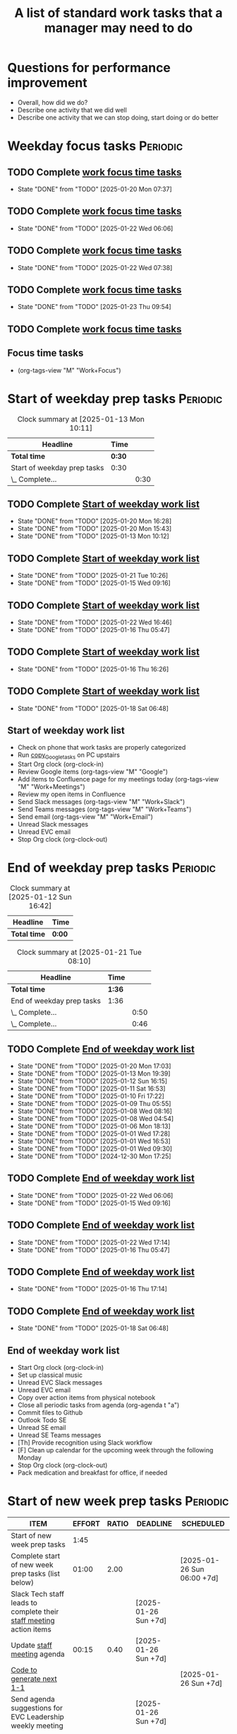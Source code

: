 #+Title: A list of standard work tasks that a manager may need to do
#+Filetags: :Manager:Work:

* Questions for performance improvement
  :PROPERTIES:
  :CUSTOM_ID: questions_improvement
  :END:

  - Overall, how did we do?
  - Describe one activity that we did well
  - Describe one activity that we can stop doing, start doing or do better


* Weekday focus tasks                                              :Periodic:


** TODO Complete [[id:0aed5327-5834-4691-a8de-d6f630393554][work focus time tasks]]
   SCHEDULED: <2025-01-27 Mon 06:00 +7d>
   :PROPERTIES:
   :EFFORT: 01:00
   :BENEFIT: 200
   :RATIO: 2.00
   :LAST_REPEAT: [2025-01-20 Mon 07:37]
   :END:
   - State "DONE"       from "TODO"       [2025-01-20 Mon 07:37]
   :LOGBOOK:
    CLOCK: [2025-01-20 Mon 06:15]--[2025-01-20 Mon 07:30] =>  1:15
   :END:


** TODO Complete [[id:0aed5327-5834-4691-a8de-d6f630393554][work focus time tasks]]
   SCHEDULED: <2025-01-28 Tue 08:00 +7d>
   :PROPERTIES:
   :EFFORT: 01:00
   :BENEFIT: 200
   :RATIO: 2.00
   :LAST_REPEAT: [2025-01-22 Wed 06:06]
   :END:
   - State "DONE"       from "TODO"       [2025-01-22 Wed 06:06]
   :LOGBOOK:
   :END:


** TODO Complete [[id:0aed5327-5834-4691-a8de-d6f630393554][work focus time tasks]]
   SCHEDULED: <2025-01-29 Wed 06:00 +7d>
   :PROPERTIES:
   :EFFORT: 01:00
   :BENEFIT: 200
   :RATIO: 2.00
   :LAST_REPEAT: [2025-01-22 Wed 07:38]
   :END:
   - State "DONE"       from "TODO"       [2025-01-22 Wed 07:38]
   :LOGBOOK:
   :END:



** TODO Complete [[id:0aed5327-5834-4691-a8de-d6f630393554][work focus time tasks]]
   SCHEDULED: <2025-01-30 Thu 08:00 +7d>
   :PROPERTIES:
   :EFFORT: 01:00
   :BENEFIT: 200
   :RATIO: 2.00
   :LAST_REPEAT: [2025-01-23 Thu 09:54]
   :END:
   - State "DONE"       from "TODO"       [2025-01-23 Thu 09:54]
   :LOGBOOK:
   :END:


** TODO Complete [[id:0aed5327-5834-4691-a8de-d6f630393554][work focus time tasks]]
   SCHEDULED: <2025-01-24 Fri 06:00 +7d>
   :PROPERTIES:
   :EFFORT: 01:00
   :BENEFIT: 200
   :RATIO: 2.00
   :END:
   :LOGBOOK:
   :END:


** Focus time tasks
:PROPERTIES:
:ID:       0aed5327-5834-4691-a8de-d6f630393554
:END:

   - (org-tags-view "M" "Work+Focus")


* Start of weekday prep tasks                                      :Periodic:
:PROPERTIES:
:COLUMNS: %40ITEM %RATIO %LAST_REPEAT %SCHEDULED %DEADLINE
:END:

#+BEGIN: clocktable :scope subtree :maxlevel 2
#+CAPTION: Clock summary at [2025-01-13 Mon 10:11]
| Headline                    | Time   |      |
|-----------------------------+--------+------|
| *Total time*                | *0:30* |      |
|-----------------------------+--------+------|
| Start of weekday prep tasks | 0:30   |      |
| \_  Complete...             |        | 0:30 |
#+END:


** TODO Complete [[id:2f404a47-3da5-4141-9b84-e07f126f50d9][Start of weekday work list]]
   SCHEDULED: <2025-02-03 Mon 09:00 +7d>
   :PROPERTIES:
   :EFFORT: 00:15
   :BENEFIT: 10
   :RATIO: 0.40
   :LAST_REPEAT: [2025-01-20 Mon 16:28]
   :END:
   - State "DONE"       from "TODO"       [2025-01-20 Mon 16:28]
   - State "DONE"       from "TODO"       [2025-01-20 Mon 15:43]
   - State "DONE"       from "TODO"       [2025-01-13 Mon 10:12]


** TODO Complete [[id:2f404a47-3da5-4141-9b84-e07f126f50d9][Start of weekday work list]]
   SCHEDULED: <2025-01-28 Tue 09:00 +7d>
   :PROPERTIES:
   :EFFORT: 00:15
   :BENEFIT: 10
   :RATIO: 0.40
   :LAST_REPEAT: [2025-01-21 Tue 10:26]
   :END:
   - State "DONE"       from "TODO"       [2025-01-21 Tue 10:26]
   - State "DONE"       from "TODO"       [2025-01-15 Wed 09:16]
   :LOGBOOK:
   CLOCK: [2025-01-14 Tue 14:53]--[2025-01-14 Tue 15:00] =>  0:07
   :END:


** TODO Complete [[id:2f404a47-3da5-4141-9b84-e07f126f50d9][Start of weekday work list]]
   SCHEDULED: <2025-01-29 Wed 09:00 +7d>
   :PROPERTIES:
   :EFFORT: 00:15
   :BENEFIT: 10
   :RATIO: 0.40
   :LAST_REPEAT: [2025-01-22 Wed 16:46]
   :END:
   - State "DONE"       from "TODO"       [2025-01-22 Wed 16:46]
   - State "DONE"       from "TODO"       [2025-01-16 Thu 05:47]
   :LOGBOOK:
   CLOCK: [2025-01-15 Wed 09:22]--[2025-01-15 Wed 09:49] =>  0:27
   :END:


** TODO Complete [[id:2f404a47-3da5-4141-9b84-e07f126f50d9][Start of weekday work list]]
   SCHEDULED: <2025-01-23 Thu 09:00 +7d>
   :PROPERTIES:
   :EFFORT: 00:15
   :BENEFIT: 10
   :RATIO: 0.40
   :LAST_REPEAT: [2025-01-16 Thu 16:26]
   :END:


   - State "DONE"       from "TODO"       [2025-01-16 Thu 16:26]


** TODO Complete [[id:2f404a47-3da5-4141-9b84-e07f126f50d9][Start of weekday work list]]
   SCHEDULED: <2025-01-24 Fri 09:00 +7d>
   :PROPERTIES:
   :EFFORT: 00:15
   :BENEFIT: 10
   :RATIO: 0.40
   :LAST_REPEAT: [2025-01-18 Sat 06:48]
   :END:


   - State "DONE"       from "TODO"       [2025-01-18 Sat 06:48]


** Start of weekday work list
:PROPERTIES:
:ID:       2f404a47-3da5-4141-9b84-e07f126f50d9
:END:
:LOGBOOK:
CLOCK: [2025-01-20 Mon 14:55]--[2025-01-20 Mon 15:43] =>  0:48
CLOCK: [2025-01-19 Sun 05:28]--[2025-01-19 Sun 05:48] =>  0:20
CLOCK: [2025-01-13 Mon 09:40]--[2025-01-13 Mon 10:10] =>  0:30
:END:

   - Check on phone that work tasks are properly categorized
   - Run [[#copy_Google_tasks][copy_Google_tasks]] on PC upstairs
   - Start Org clock (org-clock-in)
   - Review Google items (org-tags-view "M" "Google")
   - Add items to Confluence page for my meetings today
     (org-tags-view "M" "Work+Meetings")
   - Review my open items in Confluence
   - Send Slack messages (org-tags-view "M" "Work+Slack")
   - Send Teams messages (org-tags-view "M" "Work+Teams")
   - Send email (org-tags-view "M" "Work+Email")
   - Unread Slack messages
   - Unread EVC email
   - Stop Org clock (org-clock-out)


* End of weekday prep tasks                                        :Periodic:
:PROPERTIES:
:COLUMNS: %40ITEM %RATIO %LAST_REPEAT %SCHEDULED %DEADLINE
:END:

#+BEGIN: clocktable :scope subtree :maxlevel 2
#+CAPTION: Clock summary at [2025-01-12 Sun 16:42]
| Headline     | Time   |
|--------------+--------|
| *Total time* | *0:00* |
#+END:

#+BEGIN: clocktable :scope subtree :maxlevel 2
#+CAPTION: Clock summary at [2025-01-21 Tue 08:10]
| Headline                  | Time   |      |
|---------------------------+--------+------|
| *Total time*              | *1:36* |      |
|---------------------------+--------+------|
| End of weekday prep tasks | 1:36   |      |
| \_  Complete...           |        | 0:50 |
| \_  Complete...           |        | 0:46 |
#+END:


** TODO Complete [[id:6e13065f-3532-432e-b2de-761319dd0c35][End of weekday work list]]
   SCHEDULED: <2025-01-27 Mon 16:30 +7d>
   :PROPERTIES:
   :EFFORT: 00:30
   :BENEFIT: 10
   :RATIO: 0.40
   :LAST_REPEAT: [2025-01-20 Mon 17:03]
   :END:
   - State "DONE"       from "TODO"       [2025-01-20 Mon 17:03]
   - State "DONE"       from "TODO"       [2025-01-13 Mon 19:39]
   - State "DONE"       from "TODO"       [2025-01-12 Sun 16:15]
   - State "DONE"       from "TODO"       [2025-01-11 Sat 16:53]
   - State "DONE"       from "TODO"       [2025-01-10 Fri 17:22]
   - State "DONE"       from "TODO"       [2025-01-09 Thu 05:55]
   - State "DONE"       from "TODO"       [2025-01-08 Wed 08:16]
   - State "DONE"       from "TODO"       [2025-01-08 Wed 04:54]
   - State "DONE"       from "TODO"       [2025-01-06 Mon 18:13]
   - State "DONE"       from "TODO"       [2025-01-01 Wed 17:28]
   - State "DONE"       from "TODO"       [2025-01-01 Wed 16:53]
   - State "DONE"       from "TODO"       [2025-01-01 Wed 09:30]
   - State "DONE"       from "TODO"       [2024-12-30 Mon 17:25]
   :LOGBOOK:
   CLOCK: [2025-01-13 Mon 18:59]--[2025-01-13 Mon 19:39] =>  0:40
   CLOCK: [2024-12-30 Mon 17:15]--[2024-12-30 Mon 17:25] =>  0:10
   :END:


** TODO Complete [[id:6e13065f-3532-432e-b2de-761319dd0c35][End of weekday work list]]
   SCHEDULED: <2025-01-28 Tue 16:30 +7d>
   :PROPERTIES:
   :EFFORT: 00:30
   :BENEFIT: 10
   :RATIO: 0.40
   :LAST_REPEAT: [2025-01-22 Wed 06:06]
   :END:


   - State "DONE"       from "TODO"       [2025-01-22 Wed 06:06]
   - State "DONE"       from "TODO"       [2025-01-15 Wed 09:16]


** TODO Complete [[id:6e13065f-3532-432e-b2de-761319dd0c35][End of weekday work list]]
   SCHEDULED: <2025-01-29 Wed 16:30 +7d>
   :PROPERTIES:
   :EFFORT: 00:30
   :BENEFIT: 10
   :RATIO: 0.40
   :LAST_REPEAT: [2025-01-22 Wed 17:14]
   :END:


   - State "DONE"       from "TODO"       [2025-01-22 Wed 17:14]
   - State "DONE"       from "TODO"       [2025-01-16 Thu 05:47]


** TODO Complete [[id:6e13065f-3532-432e-b2de-761319dd0c35][End of weekday work list]]
   SCHEDULED: <2025-01-23 Thu 16:30 +7d>
   :PROPERTIES:
   :EFFORT: 00:30
   :BENEFIT: 10
   :RATIO: 0.40
   :LAST_REPEAT: [2025-01-16 Thu 17:14]
   :END:
   - State "DONE"       from "TODO"       [2025-01-16 Thu 17:14]
   :LOGBOOK:
   CLOCK: [2025-01-16 Thu 16:28]--[2025-01-16 Thu 17:14] =>  0:46
   :END:


** TODO Complete [[id:6e13065f-3532-432e-b2de-761319dd0c35][End of weekday work list]]
   SCHEDULED: <2025-01-24 Fri 16:30 +7d>
   :PROPERTIES:
   :EFFORT: 00:30
   :BENEFIT: 10
   :RATIO: 0.40
   :LAST_REPEAT: [2025-01-18 Sat 06:48]
   :END:


   - State "DONE"       from "TODO"       [2025-01-18 Sat 06:48]


** End of weekday work list
:PROPERTIES:
:ID:       6e13065f-3532-432e-b2de-761319dd0c35
:END:
:LOGBOOK:
CLOCK: [2025-01-22 Wed 17:01]--[2025-01-23 Thu 08:17] => 15:16
:END:

   - Start Org clock (org-clock-in)
   - Set up classical music
   - Unread EVC Slack messages
   - Unread EVC email
   - Copy over action items from physical notebook
   - Close all periodic tasks from agenda (org-agenda t "a")
   - Commit files to Github
   - Outlook Todo SE
   - Unread SE email
   - Unread SE Teams messages
   - [Th] Provide recognition using Slack workflow
   - [F] Clean up calendar for the upcoming week through the following
     Monday
   - Stop Org clock (org-clock-out)
   - Pack medication and breakfast for office, if needed


* Start of new week prep tasks                                     :Periodic:
#+BEGIN: columnview :hlines 1 :id local :format "%20ITEM %10EFFORT{:} %10RATIO{} %DEADLINE %SCHEDULED"
| ITEM                                                                                     | EFFORT | RATIO | DEADLINE             | SCHEDULED                  |
|------------------------------------------------------------------------------------------+--------+-------+----------------------+----------------------------|
| Start of new week prep tasks                                                             |   1:45 |       |                      |                            |
| Complete start of new week prep tasks (list below)                                       |  01:00 |  2.00 |                      | [2025-01-26 Sun 06:00 +7d] |
| Slack Tech staff leads to complete their [[https://evconnect.atlassian.net/wiki/spaces/EV/pages/3991273478/Technology+Leadership+Team+Weekly+Staff+Meetings#Action-items][staff meeting]] action items                      |        |       | [2025-01-26 Sun +7d] |                            |
| Update [[https://evconnect.atlassian.net/wiki/spaces/EV/pages/3991273478][staff meeting]] agenda                                                              |  00:15 |  0.40 | [2025-01-26 Sun +7d] |                            |
| [[id:bb62fc36-9d1f-4426-8f23-bc2494720adf][Code to generate next 1-1]]                                                                |        |       |                      | [2025-01-26 Sun +7d]       |
| Send agenda suggestions for EVC Leadership weekly meeting                                |        |       | [2025-01-26 Sun +7d] |                            |
| Book conference rooms for my meetings for the next 4 weeks                               |        |       |                      | [2025-02-16 Sun +4w]       |
| Have a career conversation with direct reports                                           |  00:15 |  0.40 |                      | [2025-03-16 Sun +8w]       |
| Ask direct reports: "Overall, how are you doing?" and "Overall, how is your team doing?" |  00:15 |  0.40 |                      | [2025-04-20 Sun +12w]      |
| Ask manager for feedback on performance based on [[#questions_improvement][these questions]] every 3 months          |        |       |                      | [2025-03-16 Sun +12w]      |
#+END:

#+BEGIN: clocktable :scope subtree :tstart "<-1w>" :tend "<now>" :maxlevel 2
#+CAPTION: Clock summary at [2025-01-21 Tue 09:02]
| Headline                                  | Time   |      |
|-------------------------------------------+--------+------|
| *Total time*                              | *0:32* |      |
|-------------------------------------------+--------+------|
| Start of new week prep tasks              | 0:32   |      |
| \_  Slack Tech staff leads to complete... |        | 0:06 |
| \_  [[id:bb62fc36-9d1f-4426-8f23-bc2494720adf][Code to generate next 1-1]]             |        | 0:06 |
| \_  Have a career conversation with...    |        | 0:20 |
#+END:


** TODO Complete start of new week prep tasks (list below)
   SCHEDULED: <2025-01-26 Sun 06:00 +7d>
   :PROPERTIES:
   :EFFORT: 01:00
   :BENEFIT: 200
   :RATIO: 2.00
   :LAST_REPEAT: [2025-01-21 Tue 09:03]
   :END:
   - State "DONE"       from "TODO"       [2025-01-21 Tue 09:03]
:LOGBOOK:
CLOCK: [2025-01-12 Sun 17:30]--[2025-01-12 Sun 17:58] =>  0:28
:END:


** TODO Slack Tech staff leads to complete their [[https://evconnect.atlassian.net/wiki/spaces/EV/pages/3991273478/Technology+Leadership+Team+Weekly+Staff+Meetings#Action-items][staff meeting]] action items
   DEADLINE: <2025-01-26 Sun +7d>
   :PROPERTIES:
   :LAST_REPEAT: [2025-01-21 Tue 08:31]
   :END:
   - State "DONE"       from "TODO"       [2025-01-21 Tue 08:31]
   :LOGBOOK:
   CLOCK: [2025-01-21 Tue 08:25]--[2025-01-21 Tue 08:31] =>  0:06
   :END:
   - State "DONE"       from "TODO"       [2025-01-05 Sun 20:34]
   - State "DONE"       from "TODO"       [2024-12-29 Sun 08:45]
   - State "DONE"       from "TODO"       [2024-12-23 Mon 06:36]
   - State "DONE"       from "TODO"       [2024-12-16 Mon 09:00]
   - State "DONE"       from "TODO"       [2024-12-08 Sun 20:04]
   - State "DONE"       from "TODO"       [2024-12-01 Sun 21:04]
   :PROPERTIES:
   :LAST_REPEAT: [2024-11-24 Sun 20:44]
   :END:
   - State "DONE"       from "TODO"       [2024-11-24 Sun 20:44]
   :PROPERTIES:
   :LAST_REPEAT: [2024-11-18 Mon 10:19]
   :END:
   - State "DONE"       from "TODO"       [2024-11-18 Mon 10:19]
   :PROPERTIES:
   :LAST_REPEAT: [2024-11-10 Sun 16:34]
   :END:
   - State "DONE"       from "TODO"       [2024-11-10 Sun 16:34]
   :PROPERTIES:
   :LAST_REPEAT: [2024-11-04 Mon 09:57]
   :END:
   - State "DONE"       from "TODO"       [2024-11-04 Mon 09:57]
   :PROPERTIES:
   :LAST_REPEAT: [2024-10-27 Sun 20:15]
   :END:
   - State "DONE"       from "TODO"       [2024-10-27 Sun 20:15]
   :PROPERTIES:
   :LAST_REPEAT: [2024-10-20 Sun 15:49]
   :END:
   - State "DONE"       from "TODO"       [2024-10-20 Sun 15:49]
   - State "DONE"       from "TODO"       [2024-10-14 Mon 11:52]
   :PROPERTIES:
   :EFFORT: 00:15
   :BENEFIT: 10
   :RATIO: 0.40
   :END:


** TODO Update [[https://evconnect.atlassian.net/wiki/spaces/EV/pages/3991273478][staff meeting]] agenda
DEADLINE: <2025-01-26 Sun +7d>
   :PROPERTIES:
   :LAST_REPEAT: [2025-01-21 Tue 08:33]
   :EFFORT: 00:15
   :BENEFIT: 10
   :RATIO: 0.40
   :END:
   - State "DONE"       from "TODO"       [2025-01-21 Tue 08:33]
   - State "DONE"       from "TODO"       [2025-01-05 Sun 20:48]
   - State "DONE"       from "TODO"       [2024-12-29 Sun 08:45]
   - State "DONE"       from "TODO"       [2024-12-23 Mon 06:36]
   - State "DONE"       from "TODO"       [2024-12-16 Mon 19:36]
   - State "DONE"       from "TODO"       [2024-12-09 Mon 09:32]
   - State "DONE"       from "TODO"       [2024-10-27 Sun 20:26]
   - State "DONE"       from "TODO"       [2024-10-20 Sun 15:49]
   - State "DONE"       from "TODO"       [2024-10-14 Mon 11:52]


** TODO Run code below to generate next 1-1
SCHEDULED: <2025-01-26 Sun +7d>
:PROPERTIES:
:LAST_REPEAT: [2025-01-21 Tue 09:02]
:END:
- State "DONE"       from "TODO"       [2025-01-21 Tue 09:02]
:LOGBOOK:
CLOCK: [2025-01-21 Tue 08:56]--[2025-01-21 Tue 09:02] =>  0:06
:END:
- State "DONE"       from "TODO"       [2025-01-05 Sun 21:06]
- State "DONE"       from "TODO"       [2024-12-29 Sun 13:59]
:PROPERTIES:
:EFFORT:  00:15
:BENEFIT: 10
:RATIO: 0.40
:END:

[[id:bb62fc36-9d1f-4426-8f23-bc2494720adf][Code to generate next 1-1]]



** TODO Send agenda suggestions for EVC Leadership weekly meeting
DEADLINE: <2025-01-26 Sun +7d>
   :PROPERTIES:
   :LAST_REPEAT: [2025-01-21 Tue 08:33]
   :END:
   - State "DONE"       from "TODO"       [2025-01-21 Tue 08:33]
   - State "DONE"       from "TODO"       [2025-01-05 Sun 20:36]
   - State "DONE"       from "TODO"       [2024-12-29 Sun 08:44]
   - State "DONE"       from "TODO"       [2024-12-23 Mon 11:38]
   - State "DONE"       from "TODO"       [2024-12-16 Mon 08:36]
   - State "DONE"       from "TODO"       [2024-12-08 Sun 20:09]
   - State "DONE"       from "TODO"       [2024-12-01 Sun 20:33]
   :PROPERTIES:
   :LAST_REPEAT: [2024-11-24 Sun 20:52]
   :END:
   - State "DONE"       from "TODO"       [2024-11-24 Sun 20:52]
   :PROPERTIES:
   :LAST_REPEAT: [2024-11-17 Sun 08:10]
   :END:
   - State "DONE"       from "TODO"       [2024-11-17 Sun 08:10]
   :PROPERTIES:
   :LAST_REPEAT: [2024-11-10 Sun 16:59]
   :END:
   - State "DONE"       from "TODO"       [2024-11-10 Sun 16:59]
   :PROPERTIES:
   :LAST_REPEAT: [2024-11-04 Mon 20:33]
   :END:
   - State "DONE"       from "TODO"       [2024-11-04 Mon 20:33]
   :PROPERTIES:
   :LAST_REPEAT: [2024-10-27 Sun 20:30]
   :END:
   - State "DONE"       from "TODO"       [2024-10-27 Sun 20:30]
   :PROPERTIES:
   :EFFORT: 00:15
   :BENEFIT: 10
   :RATIO: 0.40
   :LAST_REPEAT: [2024-10-20 Sun 15:42]
   :END:
   - State "DONE"       from "TODO"       [2024-10-20 Sun 15:42]


** TODO Book conference rooms for my meetings for the next 4 weeks
SCHEDULED: <2025-02-16 Sun +4w>
   :PROPERTIES:
   :LAST_REPEAT: [2025-01-21 Tue 08:34]
   :END:
   - State "DONE"       from "TODO"       [2025-01-21 Tue 08:34]
   - State "DONE"       from "TODO"       [2025-01-05 Sun 21:06]
   - State "DONE"       from "TODO"       [2024-12-29 Sun 08:43]
   - State "DONE"       from "TODO"       [2024-12-23 Mon 11:40]
   - State "DONE"       from "TODO"       [2024-12-15 Sun 20:59]
   - State "DONE"       from "TODO"       [2024-12-04 Wed 07:39]
   :PROPERTIES:
   :LAST_REPEAT: [2024-11-27 Wed 06:44]
   :END:
   - State "DONE"       from "TODO"       [2024-11-27 Wed 06:44]
   :PROPERTIES:
   :LAST_REPEAT: [2024-11-20 Wed 20:35]
   :END:
   - State "DONE"       from "TODO"       [2024-11-20 Wed 20:35]
   :PROPERTIES:
   :LAST_REPEAT: [2024-11-14 Thu 06:03]
   :END:
   - State "DONE"       from "TODO"       [2024-11-14 Thu 06:03]
   :PROPERTIES:
   :LAST_REPEAT: [2024-11-06 Wed 07:59]
   :END:
   - State "DONE"       from "TODO"       [2024-11-06 Wed 07:59]
   :PROPERTIES:
   :EFFORT: 00:15
   :BENEFIT: 10
   :RATIO: 0.40
   :END:





** TODO Have a career conversation with direct reports
   SCHEDULED: <2025-03-16 Sun +8w>
   :PROPERTIES:
   :EFFORT:  00:15
   :BENEFIT: 10
   :RATIO: 0.40
   :LAST_REPEAT: [2025-01-21 Tue 08:55]
   :END:
   - State "DONE"       from "TODO"       [2025-01-21 Tue 08:55]
   :LOGBOOK:
   CLOCK: [2025-01-21 Tue 08:34]--[2025-01-21 Tue 08:54] =>  0:20
   :END:


   - State "DONE"       from "TODO"       [2024-11-18 Mon 10:19]
   - State "DONE"       from "TODO"       [2024-11-06 Wed 08:11]


** TODO Ask direct reports: "Overall, how are you doing?" and "Overall, how is your team doing?"
   SCHEDULED: <2025-04-20 Sun +12w>
   :PROPERTIES:
   :EFFORT:  00:15
   :BENEFIT: 10
   :RATIO: 0.40
   :LAST_REPEAT: [2025-01-12 Sun 16:58]
   :END:


   - State "DONE"       from "TODO"       [2024-11-10 Sun 16:58]
   - State "DONE"       from "TODO"       [2024-08-12 Mon 09:49]
   - State "DONE"       from "TODO"       [2024-05-20 Mon 13:01]
   - State "DONE"       from "TODO"       [2024-03-03 Sun 17:56]
   - State "DONE"       from "TODO"       [2023-11-20 Mon 08:50]
   - State "DONE"       from "TODO"       [2023-08-28 Mon 06:43]
   - State "DONE"       from "TODO"       [2023-06-05 Mon 13:09]
   - State "DONE"       from "TODO"       [2023-04-03 Mon 10:06]


** TODO Ask manager for feedback on performance based on [[#questions_improvement][these questions]] every 3 months
   SCHEDULED: <2025-03-16 Sun +12w>
   :PROPERTIES:
   :LAST_REPEAT: [2024-11-28 Thu 09:48]
   :END:


   - State "DONE"       from "TODO"       [2024-11-28 Thu 09:48]
   - State "DONE"       from "TODO"       [2024-09-04 Wed 16:15]
   - State "DONE"       from "TODO"       [2024-06-14 Fri 07:54]
   - State "DONE"       from "TODO"       [2024-03-24 Sun 20:58]
   - State "DONE"       from "TODO"       [2023-12-30 Sat 08:27]
   - State "DONE"       from "TODO"       [2023-10-05 Thu 16:15]
   - State "DONE"       from "TODO"       [2023-07-12 Wed 13:02]
   - State "DONE"       from "TODO"       [2023-04-05 Wed 18:17]



* Organization

  - Once a quarter, review team succession planning list
    (see manager tools recommendations on ready now/ready later)


* Town hall meetings

  Town hall meetings are a good way to broadcast information, discuss
  financial results, have detailed Q&A etc. I conduct town halls once
  every quarter.


** Task list for town hall meetings

#+NAME: town_hall_tasks
|-------------------------------------------------------------------------------+-----|
| Ask someone to give spotlight presentation in town hall                       | -21 |
| Setup site for questions and post-meeting survey to be submitted in town hall | -14 |
| Setup updates and prep financial information slides for town hall             |  -7 |
| Answer questions left-over from town hall                                     |  +1 |
| Give recognition/swag for good questions and organizers in town hall          |  +7 |
| Release post-meeting survey results from town hall                            |  +7 |
| Setup tasks for next town hall meeting date                                   |  +7 |
|-------------------------------------------------------------------------------+-----|

#+CALL: ../task_management/Tasks.org:generate_tasks_from_offset(tab=town_hall_tasks, start_date="2025-02-05", task_time="08:00")

#+RESULTS:
:results:


*** TODO Setup site for questions and post-meeting survey to be submitted in town hall
    SCHEDULED: <2025-01-22 Wed>
   :PROPERTIES:
   :EFFORT: 00:15
   :BENEFIT: 10
   :RATIO: 0.40
   :END:


*** TODO Setup updates and prep financial information slides for town hall
    SCHEDULED: <2025-01-29 Wed>
   :PROPERTIES:
   :EFFORT: 00:15
   :BENEFIT: 10
   :RATIO: 0.40
   :END:


*** TODO Answer questions left-over from town hall
    SCHEDULED: <2025-02-06 Thu>
   :PROPERTIES:
   :EFFORT: 00:15
   :BENEFIT: 10
   :RATIO: 0.40
   :END:


*** TODO Give recognition/swag for good questions and organizers in town hall
    SCHEDULED: <2025-02-12 Wed>
   :PROPERTIES:
   :EFFORT: 00:15
   :BENEFIT: 10
   :RATIO: 0.40
   :END:


*** TODO Release post-meeting survey results from town hall
    SCHEDULED: <2025-02-12 Wed>
   :PROPERTIES:
   :EFFORT: 00:15
   :BENEFIT: 10
   :RATIO: 0.40
   :END:


*** TODO Setup tasks for next town hall meeting date
    SCHEDULED: <2025-02-12 Wed>
   :PROPERTIES:
   :EFFORT: 00:15
   :BENEFIT: 10
   :RATIO: 0.40
   :END:


:end:
:results:
